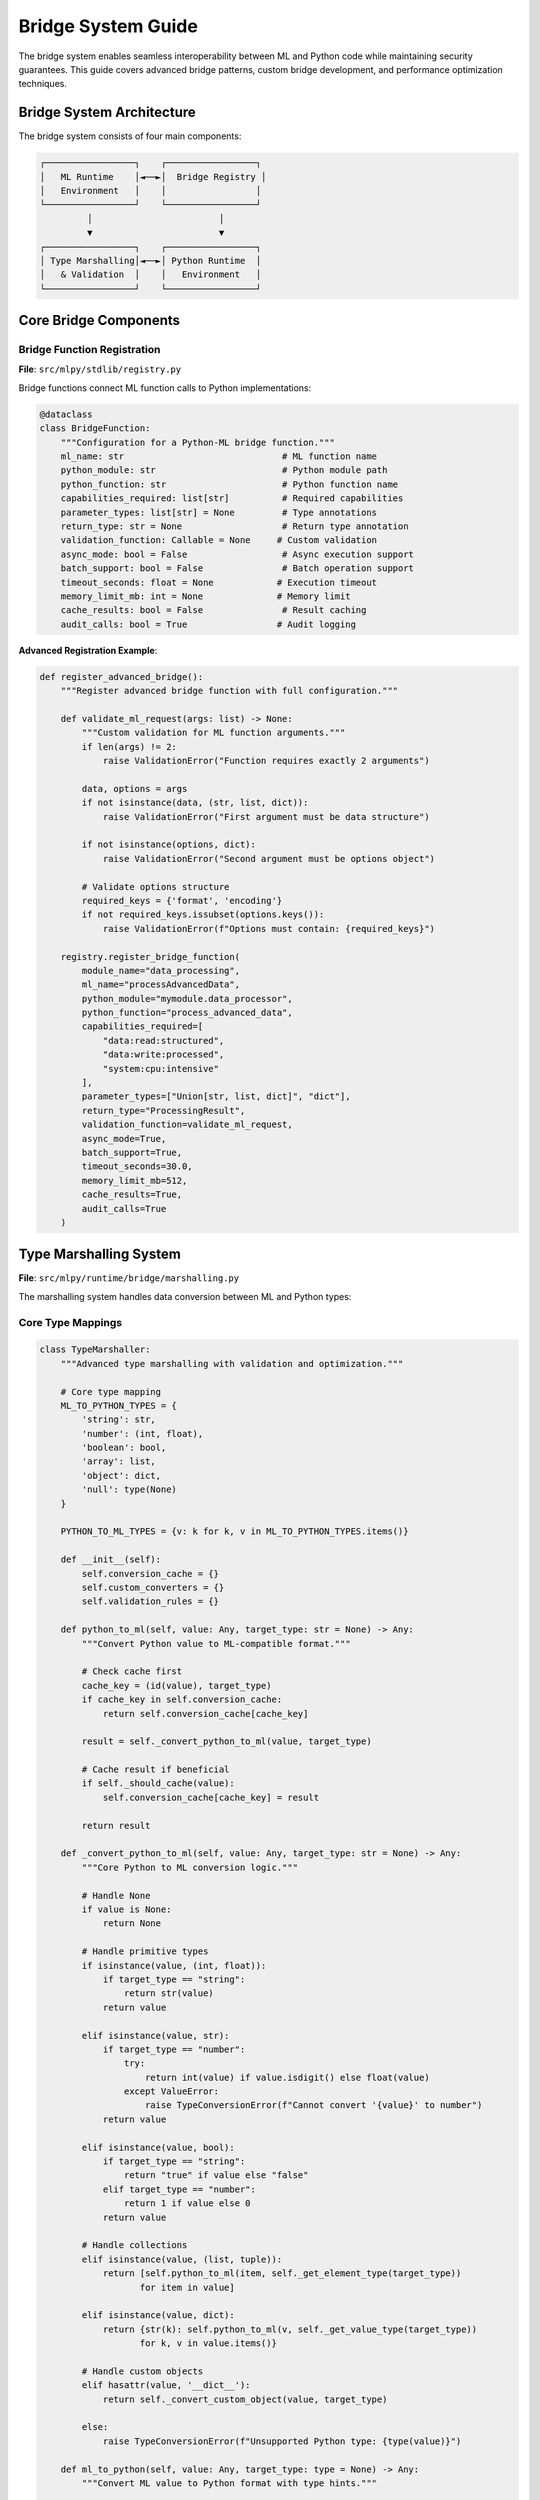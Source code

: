 ====================
Bridge System Guide
====================

The bridge system enables seamless interoperability between ML and Python code while maintaining security guarantees. This guide covers advanced bridge patterns, custom bridge development, and performance optimization techniques.

Bridge System Architecture
===========================

The bridge system consists of four main components:

.. code-block:: text

    ┌─────────────────┐    ┌─────────────────┐
    │   ML Runtime    │◄──►│  Bridge Registry │
    │   Environment   │    │                 │
    └─────────────────┘    └─────────────────┘
             │                        │
             ▼                        ▼
    ┌─────────────────┐    ┌─────────────────┐
    │ Type Marshalling│◄──►│ Python Runtime  │
    │   & Validation  │    │   Environment   │
    └─────────────────┘    └─────────────────┘

Core Bridge Components
======================

Bridge Function Registration
----------------------------

**File**: ``src/mlpy/stdlib/registry.py``

Bridge functions connect ML function calls to Python implementations:

.. code-block:: python

    @dataclass
    class BridgeFunction:
        """Configuration for a Python-ML bridge function."""
        ml_name: str                              # ML function name
        python_module: str                        # Python module path
        python_function: str                      # Python function name
        capabilities_required: list[str]          # Required capabilities
        parameter_types: list[str] = None         # Type annotations
        return_type: str = None                   # Return type annotation
        validation_function: Callable = None     # Custom validation
        async_mode: bool = False                  # Async execution support
        batch_support: bool = False               # Batch operation support
        timeout_seconds: float = None            # Execution timeout
        memory_limit_mb: int = None              # Memory limit
        cache_results: bool = False               # Result caching
        audit_calls: bool = True                 # Audit logging

**Advanced Registration Example**:

.. code-block:: python

    def register_advanced_bridge():
        """Register advanced bridge function with full configuration."""

        def validate_ml_request(args: list) -> None:
            """Custom validation for ML function arguments."""
            if len(args) != 2:
                raise ValidationError("Function requires exactly 2 arguments")

            data, options = args
            if not isinstance(data, (str, list, dict)):
                raise ValidationError("First argument must be data structure")

            if not isinstance(options, dict):
                raise ValidationError("Second argument must be options object")

            # Validate options structure
            required_keys = {'format', 'encoding'}
            if not required_keys.issubset(options.keys()):
                raise ValidationError(f"Options must contain: {required_keys}")

        registry.register_bridge_function(
            module_name="data_processing",
            ml_name="processAdvancedData",
            python_module="mymodule.data_processor",
            python_function="process_advanced_data",
            capabilities_required=[
                "data:read:structured",
                "data:write:processed",
                "system:cpu:intensive"
            ],
            parameter_types=["Union[str, list, dict]", "dict"],
            return_type="ProcessingResult",
            validation_function=validate_ml_request,
            async_mode=True,
            batch_support=True,
            timeout_seconds=30.0,
            memory_limit_mb=512,
            cache_results=True,
            audit_calls=True
        )

Type Marshalling System
=======================

**File**: ``src/mlpy/runtime/bridge/marshalling.py``

The marshalling system handles data conversion between ML and Python types:

Core Type Mappings
------------------

.. code-block:: python

    class TypeMarshaller:
        """Advanced type marshalling with validation and optimization."""

        # Core type mapping
        ML_TO_PYTHON_TYPES = {
            'string': str,
            'number': (int, float),
            'boolean': bool,
            'array': list,
            'object': dict,
            'null': type(None)
        }

        PYTHON_TO_ML_TYPES = {v: k for k, v in ML_TO_PYTHON_TYPES.items()}

        def __init__(self):
            self.conversion_cache = {}
            self.custom_converters = {}
            self.validation_rules = {}

        def python_to_ml(self, value: Any, target_type: str = None) -> Any:
            """Convert Python value to ML-compatible format."""

            # Check cache first
            cache_key = (id(value), target_type)
            if cache_key in self.conversion_cache:
                return self.conversion_cache[cache_key]

            result = self._convert_python_to_ml(value, target_type)

            # Cache result if beneficial
            if self._should_cache(value):
                self.conversion_cache[cache_key] = result

            return result

        def _convert_python_to_ml(self, value: Any, target_type: str = None) -> Any:
            """Core Python to ML conversion logic."""

            # Handle None
            if value is None:
                return None

            # Handle primitive types
            if isinstance(value, (int, float)):
                if target_type == "string":
                    return str(value)
                return value

            elif isinstance(value, str):
                if target_type == "number":
                    try:
                        return int(value) if value.isdigit() else float(value)
                    except ValueError:
                        raise TypeConversionError(f"Cannot convert '{value}' to number")
                return value

            elif isinstance(value, bool):
                if target_type == "string":
                    return "true" if value else "false"
                elif target_type == "number":
                    return 1 if value else 0
                return value

            # Handle collections
            elif isinstance(value, (list, tuple)):
                return [self.python_to_ml(item, self._get_element_type(target_type))
                       for item in value]

            elif isinstance(value, dict):
                return {str(k): self.python_to_ml(v, self._get_value_type(target_type))
                       for k, v in value.items()}

            # Handle custom objects
            elif hasattr(value, '__dict__'):
                return self._convert_custom_object(value, target_type)

            else:
                raise TypeConversionError(f"Unsupported Python type: {type(value)}")

        def ml_to_python(self, value: Any, target_type: type = None) -> Any:
            """Convert ML value to Python format with type hints."""

            if value is None:
                return None

            # Handle ML-specific structures
            if isinstance(value, dict) and '__ml_type__' in value:
                return self._convert_ml_object(value, target_type)

            # Handle collections with type preservation
            elif isinstance(value, dict):
                if target_type and hasattr(target_type, '__annotations__'):
                    # Convert to typed object
                    return self._create_typed_object(value, target_type)
                else:
                    return {k: self.ml_to_python(v) for k, v in value.items()}

            elif isinstance(value, list):
                element_type = self._get_list_element_type(target_type)
                return [self.ml_to_python(item, element_type) for item in value]

            else:
                return value

        def register_custom_converter(self,
                                    python_type: type,
                                    to_ml: Callable,
                                    from_ml: Callable):
            """Register custom type converter."""
            self.custom_converters[python_type] = {
                'to_ml': to_ml,
                'from_ml': from_ml
            }

Advanced Bridge Patterns
========================

Async Bridge Functions
----------------------

Support for asynchronous operations in bridge functions:

.. code-block:: python

    class AsyncBridge:
        """Asynchronous bridge function support."""

        def __init__(self):
            self.async_executor = AsyncExecutor()
            self.pending_operations = {}

        async def call_async_bridge(self,
                                  function_name: str,
                                  args: list,
                                  context: CapabilityContext) -> Any:
            """Execute async bridge function with capability validation."""

            bridge_func = self.get_bridge_function(function_name)

            # Validate capabilities
            await self.validate_async_capabilities(bridge_func.capabilities_required, context)

            # Create async execution context
            async_context = AsyncExecutionContext(
                function_name=function_name,
                capabilities=context,
                timeout=bridge_func.timeout_seconds,
                memory_limit=bridge_func.memory_limit_mb
            )

            try:
                # Execute async function
                future = self.async_executor.submit(
                    bridge_func.python_function,
                    *args,
                    context=async_context
                )

                # Monitor execution
                result = await self.monitor_async_execution(future, async_context)

                return result

            except asyncio.TimeoutError:
                raise BridgeExecutionError("Async operation timed out")
            except MemoryError:
                raise BridgeExecutionError("Async operation exceeded memory limit")

**ML Async Usage**:

.. code-block:: ml

    // ML code using async bridge functions
    import http

    async function fetchUserData(userId: number): object {
        let response = await http.get("https://api.example.com/users/" + userId)
        return response.json()
    }

    async function processMultipleUsers(userIds: array): array {
        let promises = []
        for (let id in userIds) {
            promises.push(fetchUserData(id))
        }
        return await Promise.all(promises)
    }

Batch Bridge Operations
-----------------------

Optimize performance with batch processing:

.. code-block:: python

    class BatchBridge:
        """Batch operation support for bridge functions."""

        def __init__(self):
            self.batch_queue = {}
            self.batch_timers = {}
            self.batch_config = {
                'max_batch_size': 100,
                'max_wait_time': 0.1,  # 100ms
                'min_batch_size': 5
            }

        def call_batch_bridge(self,
                             function_name: str,
                             args: list,
                             context: CapabilityContext) -> Any:
            """Execute bridge function with batching optimization."""

            if not self.is_batchable(function_name):
                return self.call_single_bridge(function_name, args, context)

            # Add to batch queue
            batch_id = self.get_batch_id(function_name, context)
            if batch_id not in self.batch_queue:
                self.batch_queue[batch_id] = []
                self.schedule_batch_execution(batch_id)

            # Create future for result
            future = asyncio.Future()
            self.batch_queue[batch_id].append({
                'args': args,
                'future': future,
                'timestamp': time.time()
            })

            # Check if batch should execute immediately
            if len(self.batch_queue[batch_id]) >= self.batch_config['max_batch_size']:
                self.execute_batch_immediately(batch_id)

            return future

        async def execute_batch(self, batch_id: str):
            """Execute batched operations."""
            if batch_id not in self.batch_queue:
                return

            batch_items = self.batch_queue.pop(batch_id)
            if not batch_items:
                return

            try:
                # Extract arguments for batch processing
                batch_args = [item['args'] for item in batch_items]

                # Execute batch function
                bridge_func = self.get_bridge_function_for_batch(batch_id)
                batch_results = await bridge_func.batch_function(batch_args)

                # Distribute results to futures
                for item, result in zip(batch_items, batch_results):
                    item['future'].set_result(result)

            except Exception as e:
                # Set error on all futures
                for item in batch_items:
                    item['future'].set_exception(e)

**ML Batch Usage**:

.. code-block:: ml

    // ML code using batch operations
    import image_processing

    function processBatchImages(imageUrls: array): array {
        // This will be automatically batched for efficiency
        let results = []
        for (let url in imageUrls) {
            results.push(image_processing.resize(url, {width: 200, height: 200}))
        }
        return results
    }

Callback Bridge System
======================

Enable ML functions to call Python callbacks and vice versa:

.. code-block:: python

    class CallbackBridge:
        """Bidirectional callback support between ML and Python."""

        def __init__(self):
            self.ml_callbacks = {}
            self.python_callbacks = {}
            self.callback_contexts = {}

        def register_ml_callback(self,
                               callback_name: str,
                               ml_function: str,
                               capabilities: list[str]):
            """Register ML function as Python-callable callback."""

            def callback_wrapper(*args, **kwargs):
                # Convert arguments to ML format
                ml_args = self.marshaller.python_to_ml(args)

                # Validate capabilities
                context = self.get_callback_context(callback_name)
                for cap in capabilities:
                    if not context.check(cap, "execute"):
                        raise CallbackSecurityError(f"Missing capability: {cap}")

                # Execute ML function
                try:
                    result = self.ml_runtime.call_function(ml_function, ml_args)
                    return self.marshaller.ml_to_python(result)
                except Exception as e:
                    raise CallbackExecutionError(f"ML callback failed: {e}")

            self.ml_callbacks[callback_name] = callback_wrapper

        def register_python_callback(self,
                                   callback_name: str,
                                   python_function: Callable,
                                   capabilities: list[str]):
            """Register Python function as ML-callable callback."""

            def ml_callable_wrapper(args: list) -> Any:
                # Validate capabilities
                for cap in capabilities:
                    if not self.current_capability_context.check(cap, "execute"):
                        raise CallbackSecurityError(f"Missing capability: {cap}")

                # Convert arguments from ML format
                python_args = [self.marshaller.ml_to_python(arg) for arg in args]

                # Execute Python function
                try:
                    result = python_function(*python_args)
                    return self.marshaller.python_to_ml(result)
                except Exception as e:
                    raise CallbackExecutionError(f"Python callback failed: {e}")

            self.python_callbacks[callback_name] = ml_callable_wrapper

**Callback Usage Examples**:

.. code-block:: python

    # Python side - register ML callback
    def process_data_with_ml_validation(data):
        # ML function validates data format
        is_valid = bridge.call_ml_callback('validate_data_format', data)

        if is_valid:
            return process_complex_data(data)
        else:
            raise ValueError("Invalid data format")

.. code-block:: ml

    // ML side - register Python callback
    import data_processing

    function processWithPythonOptimization(dataset: array): array {
        // Use Python's optimized processing for large datasets
        return data_processing.optimized_process(dataset)
    }

Error Handling and Recovery
===========================

Bridge Error Types
-------------------

.. code-block:: python

    class BridgeError(Exception):
        """Base class for bridge-related errors."""
        pass

    class TypeConversionError(BridgeError):
        """Error in type marshalling/conversion."""
        pass

    class CapabilityError(BridgeError):
        """Insufficient capabilities for bridge operation."""
        pass

    class ValidationError(BridgeError):
        """Bridge function validation failed."""
        pass

    class ExecutionTimeoutError(BridgeError):
        """Bridge function execution timed out."""
        pass

    class ResourceLimitError(BridgeError):
        """Bridge function exceeded resource limits."""
        pass

Error Recovery Strategies
-------------------------

.. code-block:: python

    class BridgeErrorHandler:
        """Sophisticated error handling for bridge operations."""

        def __init__(self):
            self.retry_strategies = {}
            self.fallback_functions = {}
            self.error_metrics = {}

        def handle_bridge_error(self,
                              error: BridgeError,
                              context: BridgeContext) -> RecoveryAction:
            """Determine appropriate error recovery action."""

            if isinstance(error, ExecutionTimeoutError):
                return self.handle_timeout_error(error, context)
            elif isinstance(error, CapabilityError):
                return self.handle_capability_error(error, context)
            elif isinstance(error, TypeConversionError):
                return self.handle_conversion_error(error, context)
            elif isinstance(error, ResourceLimitError):
                return self.handle_resource_error(error, context)
            else:
                return RecoveryAction.PROPAGATE_ERROR

        def handle_timeout_error(self,
                               error: ExecutionTimeoutError,
                               context: BridgeContext) -> RecoveryAction:
            """Handle execution timeout with retry logic."""

            # Check if retry is appropriate
            if context.retry_count < 3:
                # Exponential backoff
                delay = 2 ** context.retry_count
                return RecoveryAction.RETRY_AFTER_DELAY(delay)

            # Try fallback function if available
            if context.function_name in self.fallback_functions:
                return RecoveryAction.USE_FALLBACK

            # Give up
            return RecoveryAction.PROPAGATE_ERROR

Performance Optimization
========================

Caching Strategies
------------------

.. code-block:: python

    class BridgeCache:
        """Intelligent caching for bridge function results."""

        def __init__(self):
            self.result_cache = {}
            self.cache_stats = {}
            self.cache_policies = {}

        def get_cached_result(self,
                            function_name: str,
                            args_hash: str) -> tuple[bool, Any]:
            """Get cached result if available and valid."""

            cache_key = f"{function_name}:{args_hash}"

            if cache_key not in self.result_cache:
                return False, None

            cache_entry = self.result_cache[cache_key]

            # Check TTL
            if time.time() > cache_entry['expires_at']:
                del self.result_cache[cache_key]
                return False, None

            # Update access stats
            cache_entry['access_count'] += 1
            cache_entry['last_accessed'] = time.time()

            self.cache_stats[function_name]['hits'] += 1
            return True, cache_entry['result']

        def cache_result(self,
                        function_name: str,
                        args_hash: str,
                        result: Any,
                        ttl_seconds: int = 300):
            """Cache function result with TTL."""

            if not self.should_cache_result(function_name, result):
                return

            cache_key = f"{function_name}:{args_hash}"

            self.result_cache[cache_key] = {
                'result': result,
                'created_at': time.time(),
                'expires_at': time.time() + ttl_seconds,
                'access_count': 0,
                'last_accessed': time.time()
            }

            # Update cache stats
            if function_name not in self.cache_stats:
                self.cache_stats[function_name] = {'hits': 0, 'misses': 0}

            # Evict old entries if cache is full
            self.evict_if_necessary()

Connection Pooling
------------------

.. code-block:: python

    class BridgeConnectionPool:
        """Connection pooling for resource-intensive bridge operations."""

        def __init__(self, max_connections: int = 10):
            self.max_connections = max_connections
            self.active_connections = {}
            self.connection_pool = {}
            self.connection_stats = {}

        @contextmanager
        def get_connection(self, resource_type: str):
            """Get pooled connection for resource type."""

            if resource_type not in self.connection_pool:
                self.connection_pool[resource_type] = []

            pool = self.connection_pool[resource_type]

            # Try to get existing connection
            connection = None
            while pool:
                candidate = pool.pop()
                if self.is_connection_healthy(candidate):
                    connection = candidate
                    break

            # Create new connection if needed
            if connection is None:
                connection = self.create_connection(resource_type)

            try:
                self.active_connections[id(connection)] = {
                    'resource_type': resource_type,
                    'acquired_at': time.time()
                }
                yield connection
            finally:
                # Return connection to pool
                del self.active_connections[id(connection)]
                if len(pool) < self.max_connections:
                    pool.append(connection)
                else:
                    self.close_connection(connection)

Security Considerations
=======================

Capability Validation
---------------------

.. code-block:: python

    class BridgeSecurityValidator:
        """Security validation for bridge operations."""

        def __init__(self):
            self.security_policies = {}
            self.audit_logger = SecurityAuditLogger()

        def validate_bridge_call(self,
                                function_name: str,
                                args: list,
                                context: CapabilityContext) -> ValidationResult:
            """Comprehensive security validation."""

            validation_result = ValidationResult()

            # 1. Capability validation
            bridge_func = self.get_bridge_function(function_name)
            for cap in bridge_func.capabilities_required:
                if not context.check(cap, "execute"):
                    validation_result.add_violation(
                        CapabilityViolation(f"Missing capability: {cap}")
                    )

            # 2. Argument validation
            if bridge_func.validation_function:
                try:
                    bridge_func.validation_function(args)
                except Exception as e:
                    validation_result.add_violation(
                        ArgumentValidationViolation(str(e))
                    )

            # 3. Rate limiting
            if self.is_rate_limited(function_name, context):
                validation_result.add_violation(
                    RateLimitViolation("Function call rate limit exceeded")
                )

            # 4. Resource usage validation
            if self.would_exceed_resource_limits(function_name, args):
                validation_result.add_violation(
                    ResourceLimitViolation("Operation would exceed resource limits")
                )

            # 5. Audit logging
            self.audit_logger.log_bridge_call_attempt(
                function_name, args, context, validation_result
            )

            return validation_result

Sandboxed Execution
-------------------

.. code-block:: python

    class SandboxedBridge:
        """Execute bridge functions in isolated sandbox."""

        def __init__(self):
            self.sandbox_configs = {}
            self.sandbox_pool = SandboxPool()

        def execute_in_sandbox(self,
                             function_name: str,
                             args: list,
                             context: CapabilityContext) -> Any:
            """Execute bridge function in isolated environment."""

            config = self.get_sandbox_config(function_name)

            with self.sandbox_pool.get_sandbox(config) as sandbox:
                try:
                    # Prepare sandbox environment
                    sandbox.set_capabilities(context)
                    sandbox.set_resource_limits(config.resource_limits)
                    sandbox.install_monitoring()

                    # Execute function
                    result = sandbox.execute_function(function_name, args)

                    # Validate result
                    if not self.validate_sandbox_result(result):
                        raise SandboxSecurityError("Invalid result from sandbox")

                    return result

                except SandboxTimeoutError:
                    raise BridgeExecutionError("Sandbox execution timed out")
                except SandboxResourceError as e:
                    raise ResourceLimitError(f"Sandbox resource limit: {e}")

This comprehensive bridge system guide provides the foundation for building sophisticated, secure, and high-performance interoperability between ML and Python code.